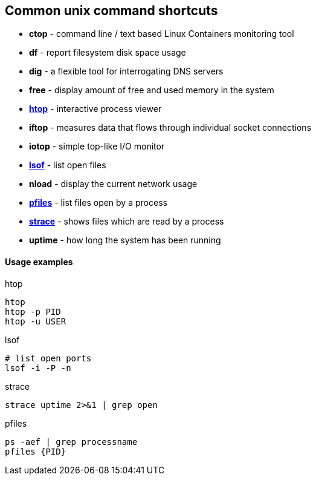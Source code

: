 Common unix command shortcuts
-----------------------------

* *ctop* - command line / text based Linux Containers monitoring tool
* *df* - report filesystem disk space usage
* *dig* - a flexible tool for interrogating DNS servers
* *free* - display amount of free and used memory in the system
* *<<htop,htop>>* - interactive process viewer
* *iftop* - measures data that flows through individual socket connections
* *iotop* - simple top-like I/O monitor
* *<<lsof,lsof>>* - list open files
* *nload* - display the current network usage
* *<<pfiles,pfiles>>* - list files open by a process
* *<<strace,strace>>* - shows files which are read by a process
* *uptime* - how long the system has been running


Usage examples
^^^^^^^^^^^^^^

.htop
[[htop]]
[source,bash]
-----------------
htop
htop -p PID
htop -u USER
-----------------

.lsof
[[lsof]]
[source,bash]
-----------------
# list open ports
lsof -i -P -n
-----------------

.strace
[[strace]]
[source,bash]
-----------------
strace uptime 2>&1 | grep open
-----------------


.pfiles
[[pfiles]]
[source,bash]
-----------------
ps -aef | grep processname
pfiles {PID}
-----------------

